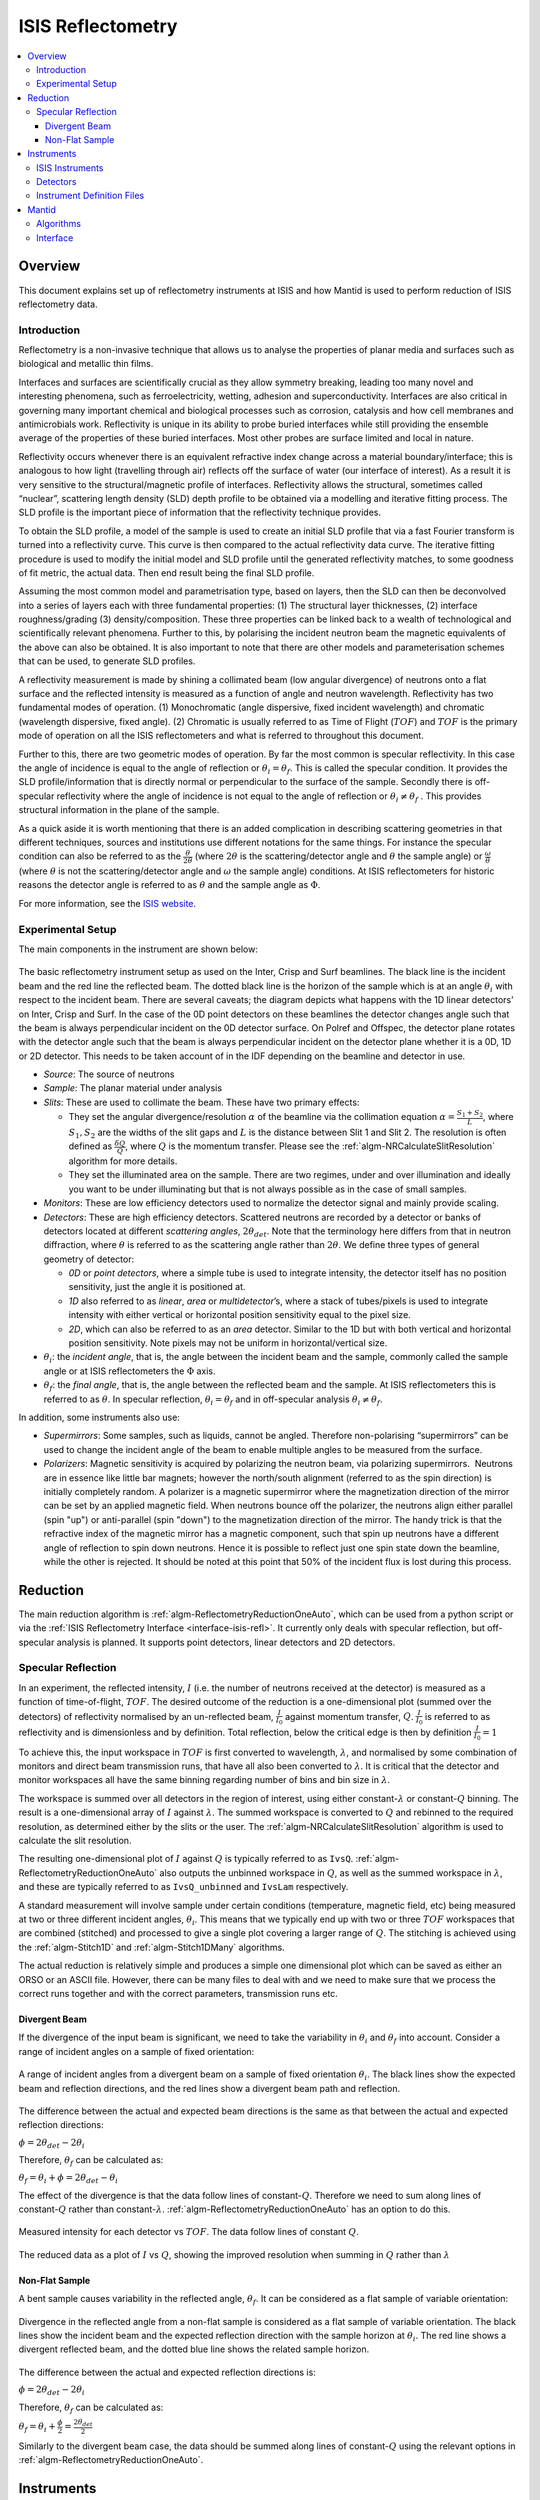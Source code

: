 .. _ISIS Reflectometry:

====================
 ISIS Reflectometry
====================

.. contents::
  :local:




Overview
========

This document explains set up of reflectometry instruments at ISIS and how Mantid is used to perform reduction of ISIS reflectometry data.

Introduction
------------

Reflectometry is a non-invasive technique that allows us to analyse the properties of planar media and surfaces such as biological and metallic thin films.

Interfaces and surfaces are scientifically crucial as they allow symmetry breaking, leading too many novel and interesting phenomena, such as ferroelectricity, wetting, adhesion and superconductivity. Interfaces are also critical in governing many important chemical and biological processes such as corrosion, catalysis and how cell membranes and antimicrobials work. Reflectivity is unique in its ability to probe buried interfaces while still providing the ensemble average of the properties of these buried interfaces. Most other probes are surface limited and local in nature.

Reflectivity occurs whenever there is an equivalent refractive index change across a material boundary/interface; this is analogous to how light (travelling through air) reflects off the surface of water (our interface of interest). As a result it is very sensitive to the structural/magnetic profile of interfaces. Reflectivity allows the structural, sometimes called “nuclear”, scattering length density (SLD) depth profile to be obtained via a modelling and iterative fitting process. The SLD profile is the important piece of information that the reflectivity technique provides.

To obtain the SLD profile, a model of the sample is used to create an initial SLD profile that via a fast Fourier transform is turned into a reflectivity curve. This curve is then compared to the actual reflectivity data curve. The iterative fitting procedure is used to modify the initial model and SLD profile until the generated reflectivity matches, to some goodness of fit metric, the actual data. Then end result being the final SLD profile.

Assuming the most common model and parametrisation type, based on layers, then the SLD can then be deconvolved into a series of layers each with three fundamental properties: (1) The structural layer thicknesses, (2) interface roughness/grading (3) density/composition. These three properties can be linked back to a wealth of technological and scientifically relevant phenomena. Further to this, by polarising the incident neutron beam the magnetic equivalents of the above can also be obtained. It is also important to note that there are other models and parameterisation schemes that can be used, to generate SLD profiles.

A reflectivity measurement is made by shining a collimated beam (low angular divergence) of neutrons onto a flat surface and the reflected intensity is measured as a function of angle and neutron wavelength. Reflectivity has two fundamental modes of operation. (1) Monochromatic (angle dispersive, fixed incident wavelength) and chromatic (wavelength dispersive, fixed angle). (2) Chromatic is usually referred to as Time of Flight (:math:`TOF`) and :math:`TOF` is the primary mode of operation on all the ISIS reflectometers and what is referred to throughout this document.

Further to this, there are two geometric modes of operation. By far the most common is specular reflectivity. In this case the angle of incidence is equal to the angle of reflection or :math:`\theta_i = \theta_f`. This is called the specular condition. It provides the SLD profile/information that is directly normal or perpendicular to the surface of the sample. Secondly there is off-specular reflectivity where the angle of incidence is not equal to the angle of reflection or :math:`\theta_i \ne \theta_f` . This provides structural information in the plane of the sample.

As a quick aside it is worth mentioning that there is an added complication in describing scattering geometries in that different techniques, sources and institutions use different notations for the same things. For instance the specular condition can also be referred to as the :math:`\frac{\theta}{2\theta}` (where :math:`2\theta` is the scattering/detector angle and :math:`\theta` the sample angle) or :math:`\frac{\omega}{\theta}` (where :math:`\theta` is not the scattering/detector angle and :math:`\omega` the sample angle) conditions. At ISIS reflectometers for historic reasons the detector angle is referred to as :math:`\theta` and the sample angle as :math:`\Phi`.

For more information, see the `ISIS website <https://www.isis.stfc.ac.uk/Pages/Reflectometry.aspx>`__.

Experimental Setup
------------------

The main components in the instrument are shown below:

.. figure:: /images/ISISReflectometry_setup_diagram.png
   :align: center
   :alt: Diagram showing the basic setup of ISIS Reflectometry instruments

The basic reflectometry instrument setup as used on the Inter, Crisp and Surf beamlines. The black line is the incident beam and the red line the reflected beam. The dotted black line is the horizon of the sample which is at an angle :math:`\theta_i` with respect to the incident beam. There are several caveats; the diagram depicts what happens with the 1D linear detectors’ on Inter, Crisp and Surf. In the case of the 0D point detectors on these beamlines the detector changes angle such that the beam is always perpendicular incident on the 0D detector surface. On Polref and Offspec, the detector plane rotates with the detector angle such that the beam is always perpendicular incident on the detector plane whether it is a 0D, 1D or 2D detector. This needs to be taken account of in the IDF depending on the beamline and detector in use.

* *Source*: The source of neutrons

* *Sample*: The planar material under analysis

* *Slits*: These are used to collimate the beam. These have two primary effects:

  - They set the angular divergence/resolution :math:`\alpha` of the beamline via the collimation equation :math:`\alpha = \frac{S_1+S_2}{L}`, where :math:`S_1,S_2` are the widths of the slit gaps and :math:`L` is the distance between Slit 1 and Slit 2. The resolution is often defined as :math:`\frac{\delta Q}{Q}`, where :math:`Q` is the momentum transfer. Please see the :ref:`algm-NRCalculateSlitResolution` algorithm for more details.

  - They set the illuminated area on the sample. There are two regimes, under and over illumination and ideally you want to be under illuminating but that is not always possible as in the case of small samples.

* *Monitors*: These are low efficiency detectors used to normalize the detector signal and mainly provide scaling.

* *Detectors*: These are high efficiency detectors. Scattered neutrons are recorded by a detector or banks of detectors located at different *scattering angles*, :math:`2\theta_{det}`. Note that the terminology here differs from that in neutron diffraction, where :math:`\theta` is referred to as the scattering angle rather than :math:`2\theta`. We define three types of general geometry of detector:

  - *0D* or *point detectors*, where a simple tube is used to integrate intensity, the detector itself has no position sensitivity, just the angle it is positioned at.

  - *1D* also referred to as *linear*, *area* or *multidetector*’s, where a stack of tubes/pixels is used to integrate intensity with either vertical or horizontal position sensitivity equal to the pixel size.

  - *2D*, which can also be referred to as an *area* detector. Similar to the 1D but with both vertical and horizontal position sensitivity. Note pixels may not be uniform in horizontal/vertical size.

* :math:`\theta_i`: the *incident angle*, that is, the angle between the incident beam and the sample, commonly called the sample angle or at ISIS reflectometers the :math:`\Phi` axis.

* :math:`\theta_f`: the *final angle*, that is, the angle between the reflected beam and the sample. At ISIS reflectometers this is referred to as :math:`\theta`. In specular reflection, :math:`\theta_i = \theta_f` and in off-specular analysis :math:`\theta_i \neq \theta_f`.

In addition, some instruments also use:

* *Supermirrors*: Some samples, such as liquids, cannot be angled. Therefore non-polarising “supermirrors” can be used to change the incident angle of the beam to enable multiple angles to be measured from the surface.
* *Polarizers*: Magnetic sensitivity is acquired by polarizing the neutron beam, via polarizing supermirrors.  Neutrons are in essence like little bar magnets; however the north/south alignment (referred to as the spin direction) is initially completely random. A polarizer is a magnetic supermirror where the magnetization direction of the mirror can be set by an applied magnetic field. When neutrons bounce off the polarizer, the neutrons align either parallel (spin "up") or anti-parallel (spin "down") to the magnetization direction of the mirror. The handy trick is that the refractive index of the magnetic mirror has a magnetic component, such that spin up neutrons have a different angle of reflection to spin down neutrons. Hence it is possible to reflect just one spin state down the beamline, while the other is rejected. It should be noted at this point that 50% of the incident flux is lost during this process.


Reduction
=========

The main reduction algorithm is :ref:`algm-ReflectometryReductionOneAuto`, which can be used from a python script or via the :ref:`ISIS Reflectometry Interface <interface-isis-refl>`. It currently only deals with specular reflection, but off-specular analysis is planned. It supports point detectors, linear detectors and 2D detectors.

Specular Reflection
-------------------

In an experiment, the reflected intensity, :math:`I` (i.e. the number of neutrons received at the detector) is measured as a function of time-of-flight, :math:`TOF`. The desired outcome of the reduction is a one-dimensional plot (summed over the detectors) of reflectivity normalised by an un-reflected beam, :math:`\frac{I}{I_0}` against momentum transfer, :math:`Q`. :math:`\frac{I}{I_0}` is referred to as reflectivity and is dimensionless and by definition. Total reflection, below the critical edge is then by definition :math:`\frac{I}{I_0} = 1`

To achieve this, the input workspace in :math:`TOF` is first converted to wavelength, :math:`\lambda`, and normalised by some combination of monitors and direct beam transmission runs, that have all also been converted to :math:`\lambda`. It is critical that the detector and monitor workspaces all have the same binning regarding number of bins and bin size in :math:`\lambda`.

The workspace is summed over all detectors in the region of interest, using either constant-:math:`\lambda` or constant-:math:`Q` binning. The result is a one-dimensional array of :math:`I` against :math:`\lambda`. The summed workspace is converted to :math:`Q` and rebinned to the required resolution, as determined either by the slits or the user. The :ref:`algm-NRCalculateSlitResolution` algorithm is used to calculate the slit resolution.

The resulting one-dimensional plot of :math:`I` against :math:`Q` is typically referred to as ``IvsQ``. :ref:`algm-ReflectometryReductionOneAuto` also outputs the unbinned workspace in :math:`Q`, as well as the summed workspace in :math:`\lambda`, and these are typically referred to as ``IvsQ_unbinned`` and ``IvsLam`` respectively.

A standard measurement will involve sample under certain conditions (temperature, magnetic field, etc) being measured at two or three different incident angles, :math:`\theta_i`. This means that we typically end up with two or three :math:`TOF` workspaces that are combined (stitched) and processed to give a single plot covering a larger range of :math:`Q`. The stitching is achieved using the :ref:`algm-Stitch1D` and :ref:`algm-Stitch1DMany` algorithms.

The actual reduction is relatively simple and produces a simple one dimensional plot which can be saved as either an ORSO or an ASCII file. However, there can be many files to deal with and we need to make sure that we process the correct runs together and with the correct parameters, transmission runs etc.

Divergent Beam
##############

If the divergence of the input beam is significant, we need to take the variability in :math:`\theta_i` and :math:`\theta_f` into account. Consider a range of incident angles on a sample of fixed orientation:

.. figure:: /images/ISISReflectometry_divergent_beam_diagram.png
   :align: center
   :alt: Diagram showing the divergent beam case

   A range of incident angles from a divergent beam on a sample of fixed orientation :math:`\theta_i`. The black lines show the expected beam and reflection directions, and the red lines show a divergent beam path and reflection.

The difference between the actual and expected beam directions is the same as that between the actual and expected reflection directions:

:math:`\phi = 2\theta_{det} - 2\theta_i`

Therefore, :math:`\theta_f` can be calculated as:

:math:`\theta_f = \theta_i + \phi = 2\theta_{det} - \theta_i`

The effect of the divergence is that the data follow lines of constant-:math:`Q`. Therefore we need to sum along lines of constant-:math:`Q` rather than constant-:math:`\lambda`. :ref:`algm-ReflectometryReductionOneAuto` has an option to do this.

.. figure:: /images/ISISReflectometry_divergent_beam_measured.png
   :align: center
   :alt: Plot showing the measured intensity

   Measured intensity for each detector vs :math:`TOF`. The data follow lines of constant :math:`Q`.

.. figure:: /images/ISISReflectometry_divergent_beam_result.png
   :align: center
   :alt: Plot showing the reduced data

   The reduced data as a plot of :math:`I` vs :math:`Q`, showing the improved resolution when summing in :math:`Q` rather than :math:`\lambda`

Non-Flat Sample
###############

A bent sample causes variability in the reflected angle, :math:`\theta_f`. It can be considered as a flat sample of variable orientation:

.. figure:: /images/ISISReflectometry_non_flat_sample_diagram.png
   :align: center
   :alt: Diagram showing the non-flat sample case

   Divergence in the reflected angle from a non-flat sample is considered as a flat sample of variable orientation. The black lines show the incident beam and the expected reflection direction with the sample horizon at :math:`\theta_i`. The red line shows a divergent reflected beam, and the dotted blue line shows the related sample horizon.

The difference between the actual and expected reflection directions is:

:math:`\phi = 2\theta_{det} - 2\theta_i`

Therefore, :math:`\theta_f` can be calculated as:

:math:`\theta_f = \theta_i + \frac{\phi}{2} = \frac{2\theta_{det}}{2}`

Similarly to the divergent beam case, the data should be summed along lines of constant-:math:`Q` using the relevant options in :ref:`algm-ReflectometryReductionOneAuto`.

Instruments
===========

ISIS Instruments
----------------

There are five reflectometry instruments at ISIS:

* *Inter*: High-intensity reflectometer. Specialised for free liquid surfaces.
* *Offspec*: Polarised neutron reflectometer with optional polarisation analysis, using a high resolution position sensitive detector. Used to study magnetic ordering in and between the layers and surfaces of thin film materials.
* *Polref*: Polarised neutron reflectometer. Used to study magnetic ordering in and between the layers and surfaces of thin film materials.
* *Crisp*: Designed for studies of a wide range of interfacial phenomena.
* *Surf*: Optimised for higher flux and short wavelengths. Designed for liquid interface research.

Detectors
---------
Currently at ISIS we deal with two types of detector: point-detectors (e.g. Inter) or multi-/linear-detectors (e.g. Polref and Offspec). Note that most instruments have both point and linear detectors. We are expecting to add 2D detectors in the near future.

Because runs are performed at different incident angles, the **detectors are moved** between different runs. Some instruments (e.g. Inter) move detectors vertically, whereas others (Polref, Offspec) rotate them around the sample.

Historically, detector positions needed to be adjusted within the reflectometry reduction algorithms. The :ref:`algm-SpecularReflectionPositionCorrect` algorithm deals with this. However, some instruments (e.g. Inter) now move detectors to the correct position on load, so correcting positions within the reflectometry algorithms is not required. This is the preferred approach going forward.

Instrument Definition Files
---------------------------

Mantid can handle instruments with different **reference frames** because it uses the beam direction, sample position, detector positions, etc. The reference frames currently used by ISIS reflectometry instruments are:

* Inter, Offspec, Crisp and Surf define the beam direction along the :math:`z` axis and *Up* (perpendicular to the beam) along the :math:`y` axis.
* Polref defines the beam direction along the :math:`x` axis and *Up* along the :math:`z` axis.

The way in which **components are arranged** in the IDF is different. Some instruments, such as Offspec, have a component “DetectorBench” that is the parent component of all the detectors. Others don’t have this component. This has to be taken into account when moving detectors.

Some of the instrument IDFs are set up such that detectors are at the correct **position on loading** a run. Some instruments are not be set up to do this yet, so :ref:`algm-ReflectometryReductionOneAuto` has an option to correct detector positions using another algorithm, :ref:`algm-SpecularReflectionPositionCorrect`. It is important that the detectors are in the correct position in order for Mantid algorithms to produce the correct results, otherwise some calculations (e.g. the conversion from :math:`\lambda` to :math:`Q`) will be wrong. There are plans to try and harmonise the IDF’s as much as possible.


Mantid
======

Algorithms
----------

The main reduction algorithm is :ref:`algm-ReflectometryReductionOneAuto`. This sets a lot of the input properties from defaults in the instrument parameter file. It must also populate some input properties so that they can be updated in the GUI (this has to work both for single period datasets and multi period datasets). This algorithm is a wrapper around :ref:`algm-ReflectometryReductionOne`, which actually does the work. This arrangement seems to be unusual in Mantid.

:ref:`algm-SpecularReflectionPositionCorrect` can be used to correct detector positions if they are not at the correct position when loaded. It can shift them vertically or rotate them around the sample position. This algorithm is called as a child by :ref:`algm-ReflectometryReductionOneAuto`.

Related to :ref:`algm-ReflectometryReductionOne` and :ref:`algm-ReflectometryReductionOneAuto` we also have :ref:`algm-CreateTransmissionWorkspace` and :ref:`algm-CreateTransmissionWorkspaceAuto`, which converts transmission run(s) to wavelength and stitches transmission runs together when two are provided.

:ref:`algm-Stitch1DMany` does the work to stitch multiple runs together, which is quite a complicated operation.

:ref:`algm-ConvertToReflectometryQ`: This algorithm is generally used to examine off-specular scattering. The input is a workspace in wavelength, and the output is a :math:`QxQz` map (or :math:`KiKf` or :math:`PiPf`). It doesn't normalize by monitors, transmission run, etc (in fact, scientists typically run :ref:`algm-ReflectometryReductionOneAuto` prior to running this algorithm, so that they obtain the normalized intensity). This algorithm is generally used to examine off-specular scattering.

Interface
---------
The :ref:`ISIS Reflectometry Interface <interface-isis-refl>` provides a graphical front-end for the :ref:`algm-ReflectometryReductionOneAuto` algorithm. It includes the facility to:

* batch process all runs from an experiment (or a selected subset);
* apply default settings, which can be overridden on a per-run basis;
* process data in histogram or event modes;
* output processing steps to an IPython notebook; and
* output reduced data to ORSO or ASCII files.

See the :ref:`full documentation <interface-isis-refl>` for more information.

.. categories:: Techniques
